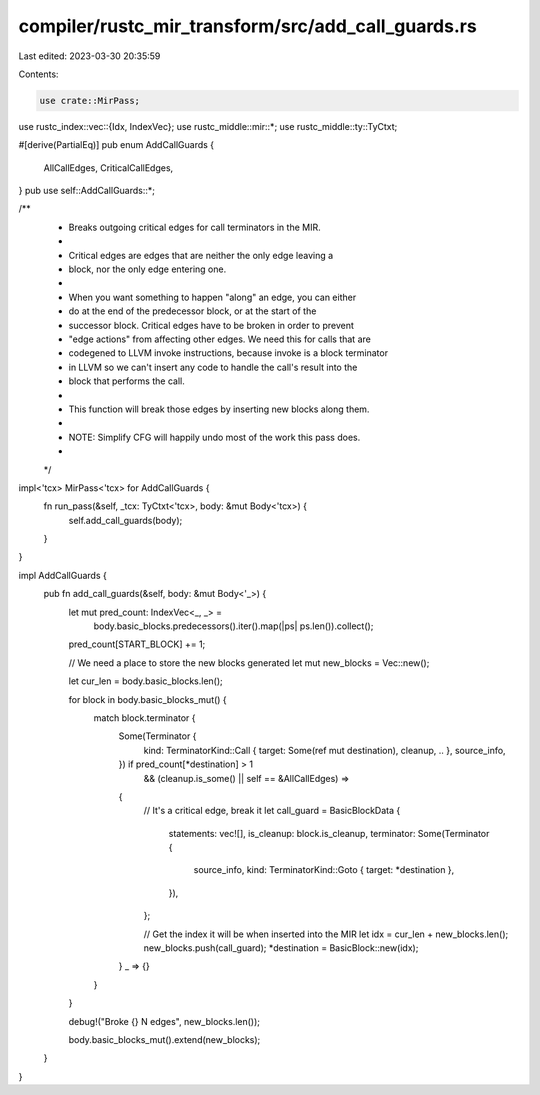 compiler/rustc_mir_transform/src/add_call_guards.rs
===================================================

Last edited: 2023-03-30 20:35:59

Contents:

.. code-block:: rs

    use crate::MirPass;
use rustc_index::vec::{Idx, IndexVec};
use rustc_middle::mir::*;
use rustc_middle::ty::TyCtxt;

#[derive(PartialEq)]
pub enum AddCallGuards {
    AllCallEdges,
    CriticalCallEdges,
}
pub use self::AddCallGuards::*;

/**
 * Breaks outgoing critical edges for call terminators in the MIR.
 *
 * Critical edges are edges that are neither the only edge leaving a
 * block, nor the only edge entering one.
 *
 * When you want something to happen "along" an edge, you can either
 * do at the end of the predecessor block, or at the start of the
 * successor block. Critical edges have to be broken in order to prevent
 * "edge actions" from affecting other edges. We need this for calls that are
 * codegened to LLVM invoke instructions, because invoke is a block terminator
 * in LLVM so we can't insert any code to handle the call's result into the
 * block that performs the call.
 *
 * This function will break those edges by inserting new blocks along them.
 *
 * NOTE: Simplify CFG will happily undo most of the work this pass does.
 *
 */

impl<'tcx> MirPass<'tcx> for AddCallGuards {
    fn run_pass(&self, _tcx: TyCtxt<'tcx>, body: &mut Body<'tcx>) {
        self.add_call_guards(body);
    }
}

impl AddCallGuards {
    pub fn add_call_guards(&self, body: &mut Body<'_>) {
        let mut pred_count: IndexVec<_, _> =
            body.basic_blocks.predecessors().iter().map(|ps| ps.len()).collect();
        pred_count[START_BLOCK] += 1;

        // We need a place to store the new blocks generated
        let mut new_blocks = Vec::new();

        let cur_len = body.basic_blocks.len();

        for block in body.basic_blocks_mut() {
            match block.terminator {
                Some(Terminator {
                    kind: TerminatorKind::Call { target: Some(ref mut destination), cleanup, .. },
                    source_info,
                }) if pred_count[*destination] > 1
                    && (cleanup.is_some() || self == &AllCallEdges) =>
                {
                    // It's a critical edge, break it
                    let call_guard = BasicBlockData {
                        statements: vec![],
                        is_cleanup: block.is_cleanup,
                        terminator: Some(Terminator {
                            source_info,
                            kind: TerminatorKind::Goto { target: *destination },
                        }),
                    };

                    // Get the index it will be when inserted into the MIR
                    let idx = cur_len + new_blocks.len();
                    new_blocks.push(call_guard);
                    *destination = BasicBlock::new(idx);
                }
                _ => {}
            }
        }

        debug!("Broke {} N edges", new_blocks.len());

        body.basic_blocks_mut().extend(new_blocks);
    }
}


